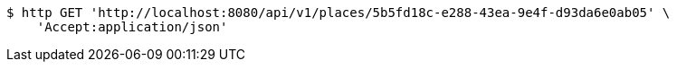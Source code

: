 [source,bash]
----
$ http GET 'http://localhost:8080/api/v1/places/5b5fd18c-e288-43ea-9e4f-d93da6e0ab05' \
    'Accept:application/json'
----